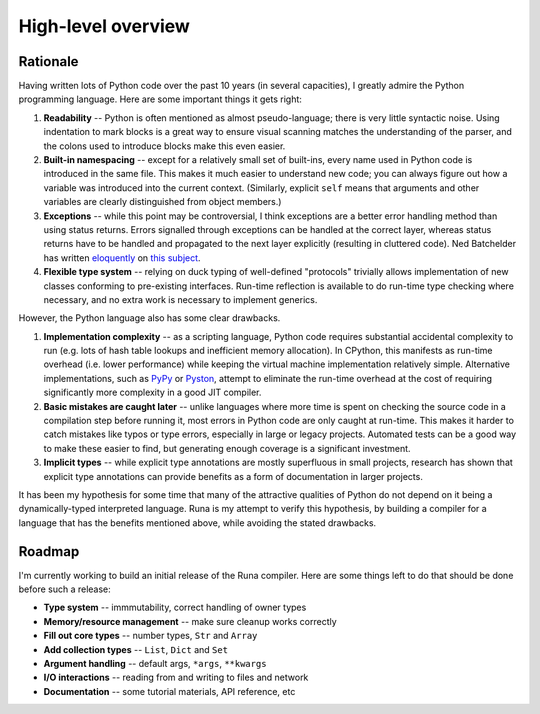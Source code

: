 *******************
High-level overview
*******************

Rationale
=========

Having written lots of Python code over the past 10 years (in several capacities),
I greatly admire the Python programming language.
Here are some important things it gets right:

1. **Readability** -- Python is often mentioned as almost pseudo-language;
   there is very little syntactic noise.
   Using indentation to mark blocks is a great way to ensure
   visual scanning matches the understanding of the parser,
   and the colons used to introduce blocks make this even easier.

2. **Built-in namespacing** -- except for a relatively small set of built-ins,
   every name used in Python code is introduced in the same file.
   This makes it much easier to understand new code;
   you can always figure out how a variable was introduced into the current context.
   (Similarly, explicit ``self`` means that arguments and other variables are clearly
   distinguished from object members.)

3. **Exceptions** -- while this point may be controversial,
   I think exceptions are a better error handling method than using status returns.
   Errors signalled through exceptions can be handled at the correct layer,
   whereas status returns have to be handled and propagated to the next layer explicitly
   (resulting in cluttered code).
   Ned Batchelder has written `eloquently`_ on `this subject`_.

4. **Flexible type system** -- relying on duck typing of well-defined "protocols"
   trivially allows implementation of new classes conforming to pre-existing interfaces.
   Run-time reflection is available to do run-time type checking where necessary,
   and no extra work is necessary to implement generics.

However, the Python language also has some clear drawbacks.

1. **Implementation complexity** -- as a scripting language,
   Python code requires substantial accidental complexity to run
   (e.g. lots of hash table lookups and inefficient memory allocation).
   In CPython, this manifests as run-time overhead (i.e. lower performance)
   while keeping the virtual machine implementation relatively simple.
   Alternative implementations, such as `PyPy`_ or `Pyston`_,
   attempt to eliminate the run-time overhead at the cost of requiring
   significantly more complexity in a good JIT compiler.

2. **Basic mistakes are caught later** -- unlike languages where more time is spent
   on checking the source code in a compilation step before running it,
   most errors in Python code are only caught at run-time.
   This makes it harder to catch mistakes like typos or type errors,
   especially in large or legacy projects.
   Automated tests can be a good way to make these easier to find,
   but generating enough coverage is a significant investment.

3. **Implicit types** -- while explicit type annotations are mostly superfluous
   in small projects, research has shown that explicit type annotations can
   provide benefits as a form of documentation in larger projects.

It has been my hypothesis for some time that many of the attractive qualities of Python
do not depend on it being a dynamically-typed interpreted language.
Runa is my attempt to verify this hypothesis,
by building a compiler for a language that has the benefits mentioned above,
while avoiding the stated drawbacks.

.. _eloquently: http://nedbatchelder.com/text/exceptions-vs-status.html
.. _this subject: http://nedbatchelder.com/text/exceptions-in-the-rainforest.html
.. _PyPy: http://pypy.org/
.. _Pyston: http://blog.pyston.org/


Roadmap
=======

I'm currently working to build an initial release of the Runa compiler.
Here are some things left to do that should be done before such a release:

* **Type system** -- immmutability, correct handling of owner types
* **Memory/resource management** -- make sure cleanup works correctly
* **Fill out core types** -- number types, ``Str`` and ``Array``
* **Add collection types** -- ``List``, ``Dict`` and ``Set``
* **Argument handling** -- default args, ``*args``, ``**kwargs``
* **I/O interactions** -- reading from and writing to files and network
* **Documentation** -- some tutorial materials, API reference, etc
